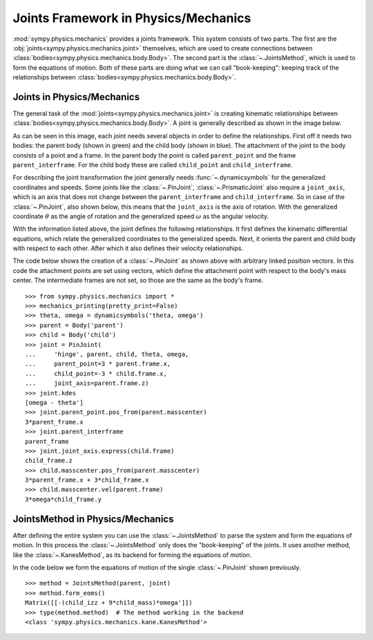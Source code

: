 .. _joints_framework:

=====================================
Joints Framework in Physics/Mechanics
=====================================

:mod:`sympy.physics.mechanics` provides a joints framework. This system consists
of two parts. The first are the :obj:`joints<sympy.physics.mechanics.joint>`
themselves, which are used to create connections between
:class:`bodies<sympy.physics.mechanics.body.Body>`. The second part is the
:class:`~.JointsMethod`, which is used to form the equations of motion. Both of
these parts are doing what we can call "book-keeping": keeping track of the
relationships between :class:`bodies<sympy.physics.mechanics.body.Body>`.

Joints in Physics/Mechanics
===========================

The general task of the :mod:`joints<sympy.physics.mechanics.joint>` is creating
kinematic relationships between
:class:`bodies<sympy.physics.mechanics.body.Body>`. A joint is generally
described as shown in the image below.

.. image:: api/joint_explanation.svg
   :align: center
   :width: 600

As can be seen in this image, each joint needs several objects in order to
define the relationships. First off it needs two bodies: the parent body (shown
in green) and the child body (shown in blue). The attachment of the joint to the
body consists of a point and a frame. In the parent body the point is called
``parent_point`` and the frame ``parent_interframe``. For the child body these
are called ``child_point`` and ``child_interframe``.

For describing the joint transformation the joint generally needs
:func:`~.dynamicsymbols` for the generalized coordinates and speeds. Some joints
like the :class:`~.PinJoint`, :class:`~.PrismaticJoint` also require a
``joint_axis``, which is an axis that does not change between the
``parent_interframe`` and ``child_interframe``. So in case of the
:class:`~.PinJoint`, also shown below, this means that the ``joint_axis`` is the
axis of rotation. With the generalized coordinate :math:`\theta` as the angle of
rotation and the generalized speed :math:`\omega` as the angular velocity.

.. image:: api/PinJoint.svg
   :align: center
   :width: 600

With the information listed above, the joint defines the following
relationships. It first defines the kinematic differential equations, which
relate the generalized coordinates to the generalized speeds. Next, it orients
the parent and child body with respect to each other. After which it also
defines their velocity relationships.

The code below shows the creation of a :class:`~.PinJoint` as shown above
with arbitrary linked position vectors. In this code the attachment points are
set using vectors, which define the attachment point with respect to the body's
mass center. The intermediate frames are not set, so those are the same as the
body's frame. ::

   >>> from sympy.physics.mechanics import *
   >>> mechanics_printing(pretty_print=False)
   >>> theta, omega = dynamicsymbols('theta, omega')
   >>> parent = Body('parent')
   >>> child = Body('child')
   >>> joint = PinJoint(
   ...     'hinge', parent, child, theta, omega,
   ...     parent_point=3 * parent.frame.x,
   ...     child_point=-3 * child.frame.x,
   ...     joint_axis=parent.frame.z)
   >>> joint.kdes
   [omega - theta']
   >>> joint.parent_point.pos_from(parent.masscenter)
   3*parent_frame.x
   >>> joint.parent_interframe
   parent_frame
   >>> joint.joint_axis.express(child.frame)
   child_frame.z
   >>> child.masscenter.pos_from(parent.masscenter)
   3*parent_frame.x + 3*child_frame.x
   >>> child.masscenter.vel(parent.frame)
   3*omega*child_frame.y

JointsMethod in Physics/Mechanics
=================================
After defining the entire system you can use the :class:`~.JointsMethod` to
parse the system and form the equations of motion. In this process the
:class:`~.JointsMethod` only does the "book-keeping" of the joints. It uses
another method, like the :class:`~.KanesMethod`, as its backend for forming the
equations of motion.

In the code below we form the equations of motion of the single
:class:`~.PinJoint` shown previously. ::

   >>> method = JointsMethod(parent, joint)
   >>> method.form_eoms()
   Matrix([[-(child_izz + 9*child_mass)*omega']])
   >>> type(method.method)  # The method working in the backend
   <class 'sympy.physics.mechanics.kane.KanesMethod'>
